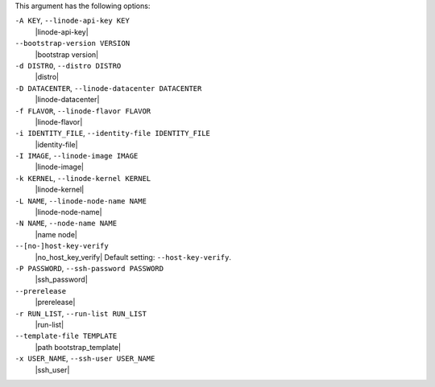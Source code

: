 .. The contents of this file are included in multiple topics.
.. This file describes a command or a sub-command for Knife.
.. This file should not be changed in a way that hinders its ability to appear in multiple documentation sets.


This argument has the following options:

``-A KEY``, ``--linode-api-key KEY``
   |linode-api-key|

``--bootstrap-version VERSION``
   |bootstrap version|

``-d DISTRO``, ``--distro DISTRO``
   |distro|

``-D DATACENTER``, ``--linode-datacenter DATACENTER``
   |linode-datacenter|

``-f FLAVOR``, ``--linode-flavor FLAVOR``
   |linode-flavor|

``-i IDENTITY_FILE``, ``--identity-file IDENTITY_FILE``
   |identity-file|

``-I IMAGE``, ``--linode-image IMAGE``
   |linode-image|

``-k KERNEL``, ``--linode-kernel KERNEL``
   |linode-kernel|

``-L NAME``, ``--linode-node-name NAME``
   |linode-node-name| 

``-N NAME``, ``--node-name NAME``
   |name node|

``--[no-]host-key-verify``
   |no_host_key_verify| Default setting: ``--host-key-verify``.

``-P PASSWORD``, ``--ssh-password PASSWORD``
   |ssh_password|

``--prerelease``
   |prerelease|

``-r RUN_LIST``, ``--run-list RUN_LIST``
   |run-list|

``--template-file TEMPLATE``
   |path bootstrap_template|

``-x USER_NAME``, ``--ssh-user USER_NAME``
   |ssh_user|

